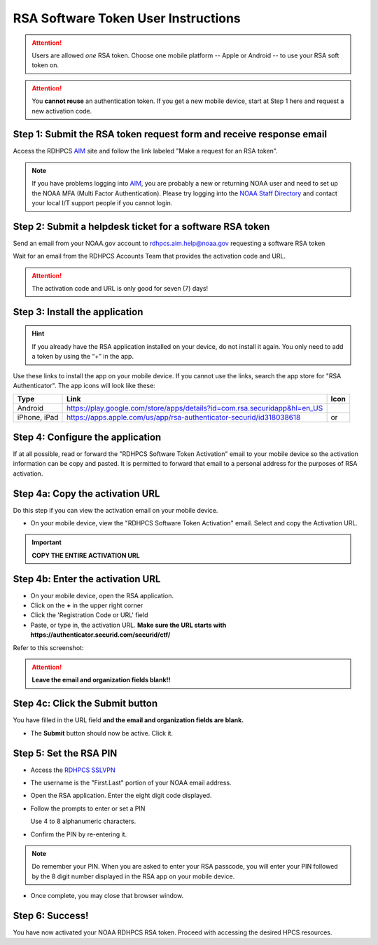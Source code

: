 .. _rsa-software-token-user-instructions:

####################################
RSA Software Token User Instructions
####################################

.. attention::

   Users are allowed *one* RSA token.  Choose one mobile platform --
   Apple or Android -- to use your RSA soft token on.

.. attention::

   You **cannot reuse** an authentication token.  If you get a new
   mobile device, start at Step 1 here and request a new activation
   code.

Step 1: Submit the RSA token request form and receive response email
--------------------------------------------------------------------

Access the RDHPCS `AIM <https://aim.rdhpcs.noaa.gov>`_ site and follow
the link labeled "Make a request for an RSA token".

.. note::

   If you have problems logging into `AIM`_, you are probably a new or
   returning NOAA user and need to set up the NOAA MFA (Multi Factor
   Authentication).  Please try logging into the `NOAA Staff Directory
   <https://accounts.noaa.gov>`_ and contact your local I/T support
   people if you cannot login.

Step 2: Submit a helpdesk ticket for a software RSA token
---------------------------------------------------------

Send an email from your NOAA.gov account to `rdhpcs.aim.help@noaa.gov
<mailto:rdhpcs.aim.help@noaa.gov>`_ requesting a software RSA token

Wait for an email from the RDHPCS Accounts Team that provides the
activation code and URL.

.. attention:: The activation code and URL is only good for seven (7) days!

Step 3: Install the application
-------------------------------

.. hint::

   If you already have the RSA application installed on your device,
   do not install it again.  You only need to add a token by using the
   “+” in the app.

Use these links to install the app on your mobile device.  If you
cannot use the links, search the app store for "RSA Authenticator".
The app icons will look like these:

.. |android icon|	image:: /images/rsa_app_android.png
.. |apple icon|		image:: /images/rsa_app_apple.png
.. |android url|	replace:: https://play.google.com/store/apps/details?id=com.rsa.securidapp&hl=en_US
.. |mac url|		replace:: https://apps.apple.com/us/app/rsa-authenticator-securid/id318038618



+--------------+----------------+--------------------------------+
| Type         | Link           | Icon                           |
+==============+================+================================+
| Android      |  |android url| | |android icon|                 |
+--------------+----------------+--------------------------------+
| iPhone, iPad |  |mac url|     | |android icon| or |apple icon| |
+--------------+----------------+--------------------------------+


Step 4: Configure the application
---------------------------------

If at all possible, read or forward the "RDHPCS Software Token
Activation" email to your mobile device so the activation information
can be copy and pasted.  It is permitted to forward that email to a
personal address for the purposes of RSA activation.

Step 4a: Copy the activation URL
--------------------------------

Do this step if you can view the activation email on your mobile device.

- On your mobile device, view the "RDHPCS Software Token Activation"
  email.  Select and copy the Activation URL.

.. important::

   **COPY THE ENTIRE ACTIVATION URL**

Step 4b: Enter the activation URL
---------------------------------

- On your mobile device, open the RSA application.

- Click on the **+** in the upper right corner

- Click the 'Registration Code or URL' field

- Paste, or type in, the activation URL.  **Make sure the URL starts
  with https://authenticator.securid.com/securid/ctf/**


.. |android fillin|     image:: /images/rsa_android_fillin.png
        :scale: 30 %
        :alt: Android (new) fillin
.. |apple fillin|       image:: /images/rsa_apple_fillin.png
        :scale: 60 %
        :alt: Apple fillin
.. |popup activation|   image:: /images/rsa_popup_activation_code.png
        :scale: 30 %


Refer to this screenshot:

 |android fillin|

.. attention::

   **Leave the email and organization fields blank!!**

Step 4c: Click the Submit button
--------------------------------

You have filled in the URL field **and the email and organization
fields are blank.**

- The **Submit** button should now be active.  Click it.

Step 5: Set the RSA PIN
-----------------------

- Access the `RDHPCS SSLVPN <https://sslvpn.rdhpcs.noaa.gov/>`_

- The username is the "First.Last" portion of your NOAA email address.

- Open the RSA application.  Enter the eight digit code displayed.

- Follow the prompts to enter or set a PIN

  Use 4 to 8 alphanumeric characters.

- Confirm the PIN by re-entering it.

.. note::

   Do remember your PIN.  When you are asked to enter your RSA
   passcode, you will enter your PIN followed by the 8 digit number
   displayed in the RSA app on your mobile device.

- Once complete, you may close that browser window.


Step 6: Success!
----------------

You have now activated your NOAA RDHPCS RSA token.  Proceed with
accessing the desired HPCS resources.

